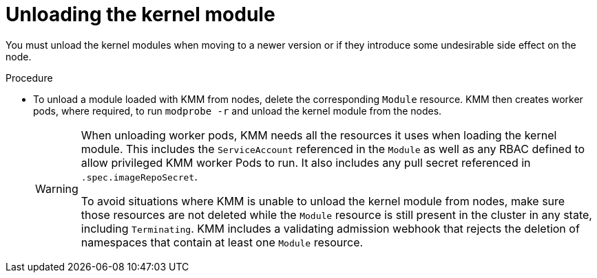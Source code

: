 // Module included in the following assemblies:
//
// * hardware_enablement/kmm-kernel-module-management.adoc

:_mod-docs-content-type: PROCEDURE
[id="kmm-unloading-kernel-module_{context}"]
= Unloading the kernel module

You must unload the kernel modules when moving to a newer version or if they introduce some undesirable side effect on the node.

.Procedure

* To unload a module loaded with KMM from nodes, delete the corresponding `Module` resource. KMM then creates worker pods, where required, to run `modprobe -r` and unload the kernel module from the nodes.
+
[WARNING]
====
When unloading worker pods, KMM needs all the resources it uses when loading the kernel module. This includes the `ServiceAccount` referenced in the `Module` as well as any RBAC defined to allow privileged KMM worker Pods to run. It also includes any pull secret referenced in `.spec.imageRepoSecret`.

To avoid situations where KMM is unable to unload the kernel module from nodes, make sure those resources are not deleted while the `Module` resource is still present in the cluster in any state, including `Terminating`. KMM includes a validating admission webhook that rejects the deletion of namespaces that contain at least one `Module` resource.
====
